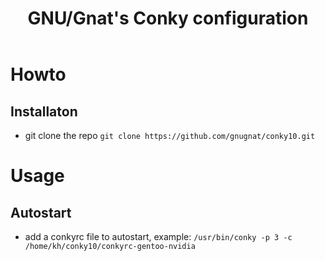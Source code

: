 #+STARTUP: showall inlineimages
#+TITLE: GNU/Gnat's Conky configuration
#+CREATOR: gnugnat
#+LANGUAGE: en
#+ATTR_HTML: :style margin-left: auto; margin-right: auto;

* Howto
** Installaton
- git clone the repo
  =git clone https://github.com/gnugnat/conky10.git=
* Usage
** Autostart
- add a conkyrc file to autostart, example:
  =/usr/bin/conky -p 3 -c /home/kh/conky10/conkyrc-gentoo-nvidia=
